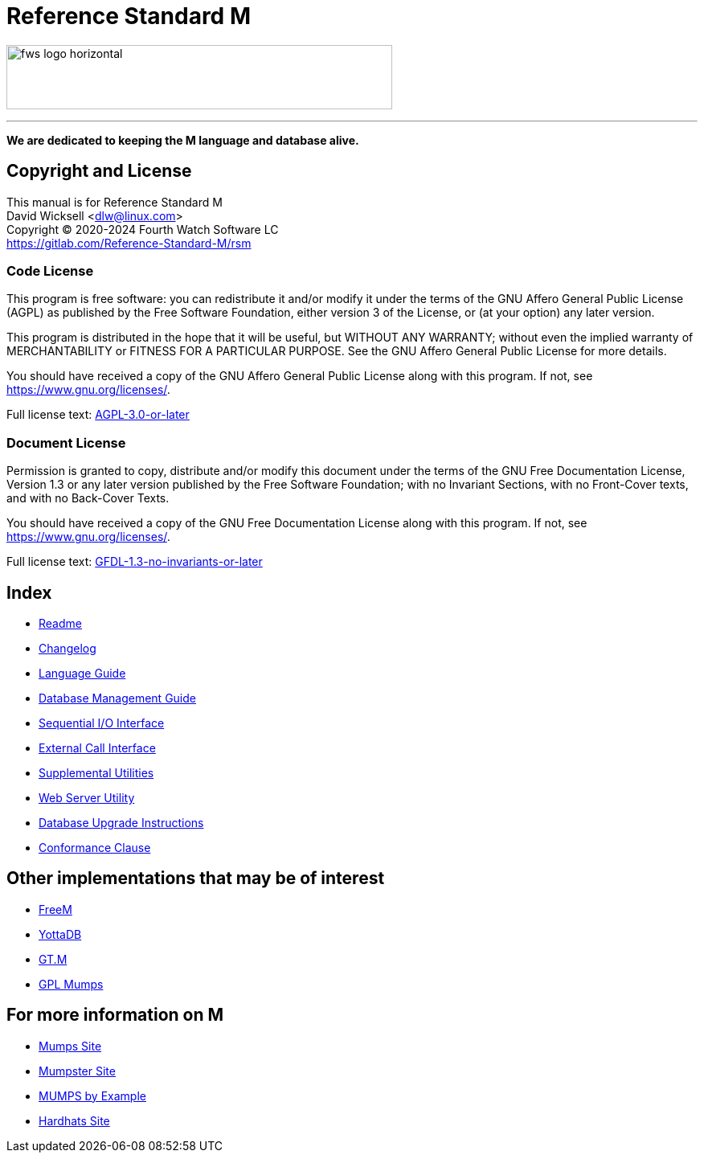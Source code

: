 ////
Package: Reference Standard M
File:    doc/adoc/index.adoc
Summary: Documentation index

David Wicksell <dlw@linux.com>
Copyright © 2020-2024 Fourth Watch Software LC
https://gitlab.com/Reference-Standard-M/rsm

Based on MUMPS V1 by Raymond Douglas Newman
Copyright © 1999-2003
https://gitlab.com/Reference-Standard-M/mumpsv1

Permission is granted to copy, distribute and/or modify this document under
the terms of the GNU Free Documentation License, Version 1.3 or any later
version published by the Free Software Foundation; with no Invariant
Sections, with no Front-Cover texts, and with no Back-Cover Texts.

You should have received a copy of the GNU Free Documentation License along
with this program. If not, see https://www.gnu.org/licenses/.

SPDX-FileCopyrightText:  © 2020 David Wicksell <dlw@linux.com>
SPDX-License-Identifier: GFDL-1.3-no-invariants-or-later
////

:logo: image:https://www.fourthwatchsoftware.com/images/fws-logo-horizontal.png
:site: https://gitlab.com/reference-standard-m/rsm/-/blob/main

= Reference Standard M

{logo}[caption="Fourth Watch Software Logo", width="480", height="80"]

'''

[.lead]
*We are dedicated to keeping the M language and database alive.*

== Copyright and License

This manual is for Reference Standard M +
David Wicksell <dlw@linux.com> +
Copyright © 2020-2024 Fourth Watch Software LC +
https://gitlab.com/Reference-Standard-M/rsm

=== Code License

This program is free software: you can redistribute it and/or modify it under
the terms of the GNU Affero General Public License (AGPL) as published by the
Free Software Foundation, either version 3 of the License, or (at your option)
any later version.

This program is distributed in the hope that it will be useful, but WITHOUT ANY
WARRANTY; without even the implied warranty of MERCHANTABILITY or FITNESS FOR A
PARTICULAR PURPOSE. See the GNU Affero General Public License for more details.

You should have received a copy of the GNU Affero General Public License along
with this program. If not, see https://www.gnu.org/licenses/.

Full license text: {site}/COPYING[AGPL-3.0-or-later]

=== Document License

Permission is granted to copy, distribute and/or modify this document under the
terms of the GNU Free Documentation License, Version 1.3 or any later version
published by the Free Software Foundation; with no Invariant Sections, with no
Front-Cover texts, and with no Back-Cover Texts.

You should have received a copy of the GNU Free Documentation License along with
this program. If not, see https://www.gnu.org/licenses/.

Full license text: {site}/doc/COPYING[GFDL-1.3-no-invariants-or-later]

== Index

* {site}/README.adoc[Readme]
* {site}/CHANGELOG.adoc[Changelog]
* xref:language.adoc[Language Guide]
* xref:database.adoc[Database Management Guide]
* xref:seqio.adoc[Sequential I/O Interface]
* xref:xcall.adoc[External Call Interface]
* xref:util.adoc[Supplemental Utilities]
* xref:web.adoc[Web Server Utility]
* xref:upgrade.adoc[Database Upgrade Instructions]
* xref:conformance.adoc[Conformance Clause]

== Other implementations that may be of interest

* https://freem.coherent-logic.com[FreeM]
* https://yottadb.com[YottaDB]
* https://sourceforge.net/projects/fis-gtm/[GT.M]
* https://www.cs.uni.edu/~okane/[GPL Mumps]

== For more information on M

* https://mumps.org[Mumps Site]
* https://www.mumpster.org[Mumpster Site]
* http://71.174.62.16/Demo/AnnoStd?Frame=Main&Page=a100006[MUMPS by Example]
* http://www.hardhats.org[Hardhats Site]
